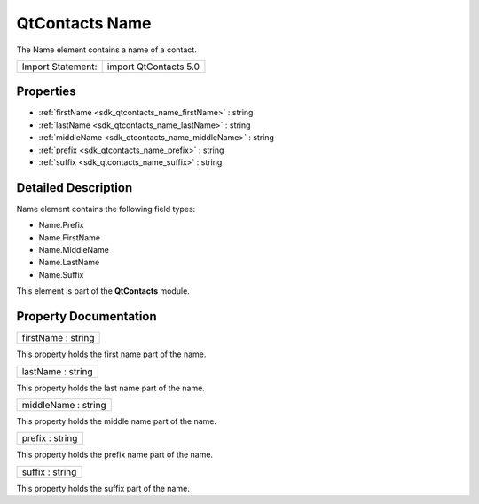 .. _sdk_qtcontacts_name:

QtContacts Name
===============

The Name element contains a name of a contact.

+---------------------+-------------------------+
| Import Statement:   | import QtContacts 5.0   |
+---------------------+-------------------------+

Properties
----------

-  :ref:`firstName <sdk_qtcontacts_name_firstName>` : string
-  :ref:`lastName <sdk_qtcontacts_name_lastName>` : string
-  :ref:`middleName <sdk_qtcontacts_name_middleName>` : string
-  :ref:`prefix <sdk_qtcontacts_name_prefix>` : string
-  :ref:`suffix <sdk_qtcontacts_name_suffix>` : string

Detailed Description
--------------------

Name element contains the following field types:

-  Name.Prefix
-  Name.FirstName
-  Name.MiddleName
-  Name.LastName
-  Name.Suffix

This element is part of the **QtContacts** module.

Property Documentation
----------------------

.. _sdk_qtcontacts_name_firstName:

+--------------------------------------------------------------------------------------------------------------------------------------------------------------------------------------------------------------------------------------------------------------------------------------------------------------+
| firstName : string                                                                                                                                                                                                                                                                                           |
+--------------------------------------------------------------------------------------------------------------------------------------------------------------------------------------------------------------------------------------------------------------------------------------------------------------+

This property holds the first name part of the name.

.. _sdk_qtcontacts_name_lastName:

+--------------------------------------------------------------------------------------------------------------------------------------------------------------------------------------------------------------------------------------------------------------------------------------------------------------+
| lastName : string                                                                                                                                                                                                                                                                                            |
+--------------------------------------------------------------------------------------------------------------------------------------------------------------------------------------------------------------------------------------------------------------------------------------------------------------+

This property holds the last name part of the name.

.. _sdk_qtcontacts_name_middleName:

+--------------------------------------------------------------------------------------------------------------------------------------------------------------------------------------------------------------------------------------------------------------------------------------------------------------+
| middleName : string                                                                                                                                                                                                                                                                                          |
+--------------------------------------------------------------------------------------------------------------------------------------------------------------------------------------------------------------------------------------------------------------------------------------------------------------+

This property holds the middle name part of the name.

.. _sdk_qtcontacts_name_prefix:

+--------------------------------------------------------------------------------------------------------------------------------------------------------------------------------------------------------------------------------------------------------------------------------------------------------------+
| prefix : string                                                                                                                                                                                                                                                                                              |
+--------------------------------------------------------------------------------------------------------------------------------------------------------------------------------------------------------------------------------------------------------------------------------------------------------------+

This property holds the prefix name part of the name.

.. _sdk_qtcontacts_name_suffix:

+--------------------------------------------------------------------------------------------------------------------------------------------------------------------------------------------------------------------------------------------------------------------------------------------------------------+
| suffix : string                                                                                                                                                                                                                                                                                              |
+--------------------------------------------------------------------------------------------------------------------------------------------------------------------------------------------------------------------------------------------------------------------------------------------------------------+

This property holds the suffix part of the name.

